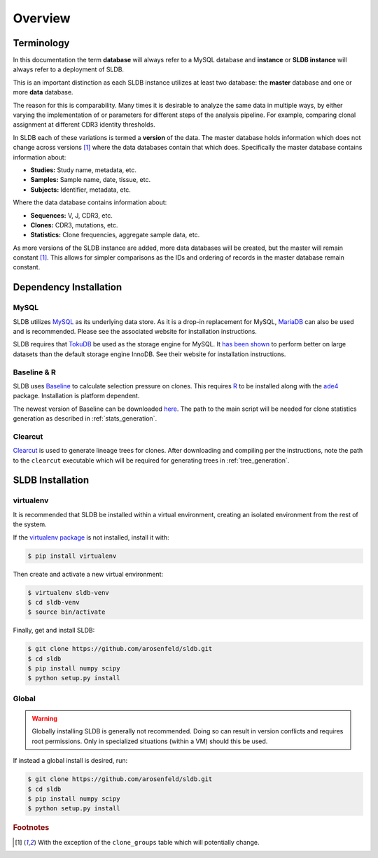 Overview
============
Terminology
-----------
In this documentation the term **database** will always refer to a MySQL database
and **instance** or **SLDB instance** will always refer to a deployment of SLDB.

This is an important distinction as each SLDB instance utilizes at least two
database: the **master** database and one or more **data** database.

The reason for this is comparability.  Many times it is desirable to analyze the
same data in multiple ways, by either varying the implementation of or parameters
for different steps of the analysis pipeline.  For example, comparing clonal
assignment at different CDR3 identity thresholds.

In SLDB each of these variations is termed a **version** of the data.  The
master database holds information which does not change across versions
[#clone_groups]_ where the data databases contain that which does.
Specifically the master database contains information about:

- **Studies:** Study name, metadata, etc.
- **Samples:** Sample name, date, tissue, etc.
- **Subjects:** Identifier, metadata, etc.

Where the data database contains information about:

- **Sequences:** V, J, CDR3, etc.
- **Clones:** CDR3, mutations, etc.
- **Statistics:** Clone frequencies, aggregate sample data, etc.

As more versions of the SLDB instance are added, more data databases will be
created, but the master will remain constant [#clone_groups]_.  This allows for
simpler comparisons as the IDs and ordering of records in the master database
remain constant.

Dependency Installation
---------------------
MySQL
^^^^^
SLDB utilizes `MySQL <http://mysql.com>`_ as its underlying data store.  As it
is a drop-in replacement for MySQL, `MariaDB <http://mariadb.org>`_ can also be
used and is recommended.  Please see the associated website for installation
instructions.

SLDB requires that `TokuDB <http://tokutek.com/tokudb-for-mysql>`_ be used as
the storage engine for MySQL.  It `has been shown
<http://www.tokutek.com/tokudb-for-mysql/benchmarks-vs-innodb-hdd/>`_ to perform
better on large datasets than the default storage engine InnoDB.  See their
website for installation instructions.

Baseline & R
^^^^^^^^^^^^
SLDB uses `Baseline <http://selection.med.yale.edu/baseline>`_ to
calculate selection pressure on clones.  This requires `R
<http://www.r-project.org>`_ to be installed along with the `ade4
<http://cran.r-project.org/web/packages/ade4/index.html>`_ package.
Installation is platform dependent.

The newest version of Baseline can be downloaded `here
<http://selection.med.yale.edu/baseline>`_.  The path to the main script will be
needed for clone statistics generation as described in :ref:`stats_generation`.

Clearcut
^^^^^^^^
`Clearcut <http://bioinformatics.hungry.com/clearcut>`_ is used to generate
lineage trees for clones.  After downloading and compiling per the instructions,
note the path to the ``clearcut`` executable which will be required for
generating trees in :ref:`tree_generation`.

SLDB Installation
-----------------

virtualenv
^^^^^^^^^^

It is recommended that SLDB be installed within a virtual environment, creating
an isolated environment from the rest of the system.

If the `virtualenv package <https://pypi.python.org/pypi/virtualenv>`_ is not
installed, install it with:

.. code-block:: bash

    $ pip install virtualenv

Then create and activate a new virtual environment:

.. code-block:: bash

    $ virtualenv sldb-venv
    $ cd sldb-venv
    $ source bin/activate

Finally, get and install SLDB:

.. code-block:: bash

    $ git clone https://github.com/arosenfeld/sldb.git
    $ cd sldb
    $ pip install numpy scipy
    $ python setup.py install

Global
^^^^^^^^^^
.. warning::
    Globally installing SLDB is generally not recommended.  Doing so can result
    in version conflicts and requires root permissions.  Only in specialized
    situations (within a VM) should this be used.

If instead a global install is desired, run:

.. code-block:: bash

    $ git clone https://github.com/arosenfeld/sldb.git
    $ cd sldb
    $ pip install numpy scipy
    $ python setup.py install

.. rubric:: Footnotes

.. [#clone_groups]
    With the exception of the ``clone_groups`` table which will potentially
    change.
